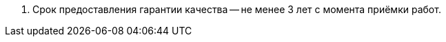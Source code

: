// Срок гарантии качества выполнения работ

. Срок предоставления гарантии качества -- не менее 3 лет с момента приёмки работ.
